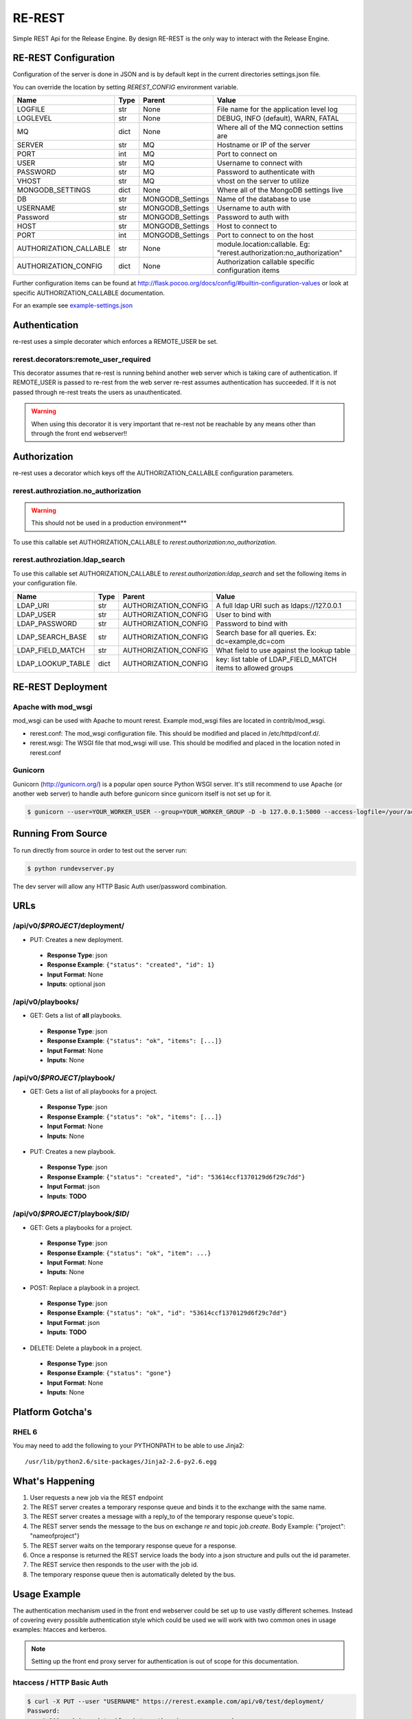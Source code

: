 RE-REST
-------
Simple REST Api for the Release Engine. By design RE-REST is the only way to interact with the Release Engine.

.. _rerest-conf:

RE-REST Configuration
~~~~~~~~~~~~~~~~~~~~~~


Configuration of the server is done in JSON and is by default kept in the current directories settings.json file.

You can override the location by setting `REREST_CONFIG` environment variable.


========================= ====== =================== ===========================================
Name                      Type   Parent              Value                                      
========================= ====== =================== ===========================================
LOGFILE                   str    None                File name for the application level log    
LOGLEVEL                  str    None                DEBUG, INFO (default), WARN, FATAL         
MQ                        dict   None                Where all of the MQ connection settins are 
SERVER                    str    MQ                  Hostname or IP of the server               
PORT                      int    MQ                  Port to connect on                         
USER                      str    MQ                  Username to connect with                   
PASSWORD                  str    MQ                  Password to authenticate with              
VHOST                     str    MQ                  vhost on the server to utilize             
MONGODB_SETTINGS          dict   None                Where all of the MongoDB settings live     
DB                        str    MONGODB_Settings    Name of the database to use                
USERNAME                  str    MONGODB_Settings    Username to auth with                      
Password                  str    MONGODB_Settings    Password to auth with                      
HOST                      str    MONGODB_Settings    Host to connect to                         
PORT                      int    MONGODB_Settings    Port to connect to on the host             
AUTHORIZATION_CALLABLE    str    None                module.location:callable. Eg: "rerest.authorization:no_authorization"
AUTHORIZATION_CONFIG      dict   None                Authorization callable specific configuration items
========================= ====== =================== ===========================================


Further configuration items can be found at http://flask.pocoo.org/docs/config/#builtin-configuration-values or look at specific AUTHORIZATION_CALLABLE documentation.

For an example see `example-settings.json <http://github.com/RHInception/re-rest/blob/master/example-settings.json>`_


Authentication
~~~~~~~~~~~~~~
re-rest uses a simple decorater which enforces a REMOTE_USER be set.

rerest.decorators:remote_user_required
``````````````````````````````````````
This decorator assumes that re-rest is running behind another web server which is taking care of authentication. If REMOTE_USER is passed to re-rest from the web server re-rest assumes authentication has succeeded. If it is not passed through re-rest treats the users as unauthenticated.

.. warning::
   When using this decorator it is very important that re-rest not be reachable by any means other than through the front end webserver!!

Authorization
~~~~~~~~~~~~~
re-rest uses a decorator which keys off the AUTHORIZATION_CALLABLE configuration parameters.


rerest.authroziation.no_authorization
`````````````````````````````````````
.. warning::
   This should not be used in a production environment**

To use this callable set AUTHORIZATION_CALLABLE to `rerest.authorization:no_authorization`.


rerest.authroziation.ldap_search
````````````````````````````````

To use this callable set AUTHORIZATION_CALLABLE to `rerest.authorization:ldap_search` and set the following items
in your configuration file.

=================== ====== ====================== ================================================
Name                Type   Parent                 Value
=================== ====== ====================== ================================================
LDAP_URI            str    AUTHORIZATION_CONFIG   A full ldap URI such as ldaps://127.0.0.1
LDAP_USER           str    AUTHORIZATION_CONFIG   User to bind with
LDAP_PASSWORD       str    AUTHORIZATION_CONFIG   Password to bind with
LDAP_SEARCH_BASE    str    AUTHORIZATION_CONFIG   Search base for all queries. Ex: dc=example,dc=com
LDAP_FIELD_MATCH    str    AUTHORIZATION_CONFIG   What field to use against the lookup table
LDAP_LOOKUP_TABLE   dict   AUTHORIZATION_CONFIG   key: list table of LDAP_FIELD_MATCH items to allowed groups
=================== ====== ====================== ================================================


.. _rerest-deployment:

RE-REST Deployment
~~~~~~~~~~~~~~~~~~


Apache with mod_wsgi
````````````````````
mod_wsgi can be used with Apache to mount rerest. Example mod_wsgi files are located in contrib/mod_wsgi.

* rerest.conf: The mod_wsgi configuration file. This should be modified and placed in /etc/httpd/conf.d/.
* rerest.wsgi: The WSGI file that mod_wsgi will use. This should be modified and placed in the location noted in rerest.conf

Gunicorn
````````
Gunicorn (http://gunicorn.org/) is a popular open source Python WSGI server. It's still recommend to use Apache (or another web server) to handle auth before gunicorn since gunicorn itself is not set up for it.

.. code-block:: bash

   $ gunicorn --user=YOUR_WORKER_USER --group=YOUR_WORKER_GROUP -D -b 127.0.0.1:5000 --access-logfile=/your/access.log --error-logfile=/your/error.log -e REREST_CONFIG=/full/path/to/settings.json rerest.app:app


Running From Source
~~~~~~~~~~~~~~~~~~~
To run directly from source in order to test out the server run:

.. code-block:: bash

   $ python rundevserver.py

The dev server will allow any HTTP Basic Auth user/password combination.


URLs
~~~~

/api/v0/*$PROJECT*/deployment/
``````````````````````````````

* PUT: Creates a new deployment.
 * **Response Type**: json
 * **Response Example**: ``{"status": "created", "id": 1}``
 * **Input Format**: None
 * **Inputs**: optional json

/api/v0/playbooks/
``````````````````
* GET: Gets a list of **all** playbooks.
 * **Response Type**: json
 * **Response Example**: ``{"status": "ok", "items": [...]}``
 * **Input Format**: None
 * **Inputs**: None


/api/v0/*$PROJECT*/playbook/
````````````````````````````
* GET: Gets a list of all playbooks for a project.
 * **Response Type**: json
 * **Response Example**: ``{"status": "ok", "items": [...]}``
 * **Input Format**: None
 * **Inputs**: None
* PUT: Creates a new playbook.
 * **Response Type**: json
 * **Response Example**: ``{"status": "created", "id": "53614ccf1370129d6f29c7dd"}``
 * **Input Format**: json
 * **Inputs**: **TODO**

/api/v0/*$PROJECT*/playbook/*$ID*/
``````````````````````````````````
* GET: Gets a playbooks for a project.
 * **Response Type**: json
 * **Response Example**: ``{"status": "ok", "item": ...}``
 * **Input Format**: None
 * **Inputs**: None
* POST: Replace a playbook in a project.
 * **Response Type**: json
 * **Response Example**: ``{"status": "ok", "id": "53614ccf1370129d6f29c7dd"}``
 * **Input Format**: json
 * **Inputs**: **TODO**
* DELETE: Delete a playbook in a project.
 * **Response Type**: json
 * **Response Example**: ``{"status": "gone"}``
 * **Input Format**: None
 * **Inputs**: None


Platform Gotcha's
~~~~~~~~~~~~~~~~~

RHEL 6
``````
You may need to add the following to your PYTHONPATH to be able to use Jinja2:

::

   /usr/lib/python2.6/site-packages/Jinja2-2.6-py2.6.egg


What's Happening
~~~~~~~~~~~~~~~~
#. User requests a new job via the REST endpoint
#. The REST server creates a temporary response queue and binds it to the exchange with the same name.
#. The REST server creates a message with a reply_to of the temporary response queue's topic.
#. The REST server sends the message to the bus on exchange *re* and topic *job.create*. Body Example: {"project": "nameofproject"}
#. The REST server waits on the temporary response queue for a response.
#. Once a response is returned the REST service loads the body into a json structure and pulls out the id parameter.
#. The REST service then responds to the user with the job id.
#. The temporary response queue then is automatically deleted by the bus.


Usage Example
~~~~~~~~~~~~~
The authentication mechanism used in the front end webserver could be set up to use vastly different schemes. Instead of covering every possible authentication style which could be used we will work with two common ones in usage examples: htacces and kerberos.

.. note::
   Setting up the front end proxy server for authentication is out of scope for this documentation.

htaccess / HTTP Basic Auth
``````````````````````````
.. code-block:: bash

   $ curl -X PUT --user "USERNAME" https://rerest.example.com/api/v0/test/deployment/
   Password:
   ... # 201 and json data if exists, otherwise an error code


kerberos
````````
.. code-block:: bash

   $ kinit -f USERNAME
   Password for USERNAME@DOMAIN:
   $ curl --negotiate -u 'a:a' policy -X PUT https://rerest.example.com/api/v0/test/deployment/

   ... # 201 and json data if exists, otherwise an error code


Dynamic Variables
`````````````````
Passing dynamic variables requires two additions

#. We must set the ``Content-Type`` header (``-H ...`` below) to ``application/json``
#. We must pass **data** (``-d '{....}'`` below) for the ``PUT`` to send to the server

This example sets the ``Content-Type`` and passes two **dynamic
variables**: ``cart`` which is the name of a
[Juicer](https://github.com/juicer/juicer) release cart, and
``environment``, which is the environment to push the release cart
contents to.

.. code-block:: bash

  $ curl -H "Content-Type: application/json" -d '{"cart": "bitmath", "environment": "re"}' -X PUT http://rerest.example.com/api/v0/test/deployment/

   ... # 201 and json data if exists, otherwise an error code
